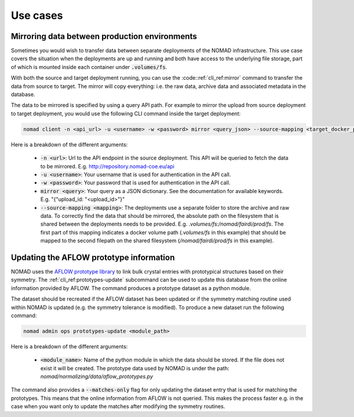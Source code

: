 .. _cli_use_cases:

Use cases
*********

Mirroring data between production environments
""""""""""""""""""""""""""""""""""""""""""""""
Sometimes you would wish to transfer data between separate deployments of the
NOMAD infrastructure. This use case covers the situation when the deployments
are up and running and both have access to the underlying file storage, part of
which is mounted inside each container under :code:`.volumes/fs`.

With both the source and target deployment running, you can use the
:code::ref:`cli_ref:mirror` command to transfer the data from source to target. The
mirror will copy everything: i.e. the raw data, archive data and associated
metadata in the database.

The data to be mirrored is specified by using a query API path. For example to
mirror the upload from source deployment to target deployment, you would use
the following CLI command inside the target deployment:

.. code-block:: sh

    nomad client -n <api_url> -u <username> -w <password> mirror <query_json> --source-mapping <target_docker_path>:<shared_path>

Here is a breakdown of the different arguments:

  * :code:`-n <url>`: Url to the API endpoint in the source deployment. This API will
    be queried to fetch the data to be mirrored. E.g.
    http://repository.nomad-coe.eu/api
  * :code:`-u <username>`: Your username that is used for authentication in the API call.
  * :code:`-w <password>`: Your password that is used for authentication in the API call.
  * :code:`mirror <query>`: Your query as a JSON dictionary. See the documentation for
    available keywords. E.g. "{"upload_id: "<upload_id>"}"
  * :code:`--source-mapping <mapping>`: The deployments use a separate folder to store
    the archive and raw data. To correctly find the data that should be
    mirrored, the absolute path on the filesystem that is shared between the
    deployments needs to be provided. E.g. *.volumes/fs:/nomad/fairdi/prod/fs*.
    The first part of this mapping indicates a docker volume path
    (*.volumes/fs* in this example) that should be mapped to the second
    filepath on the shared filesystem (*/nomad/fairdi/prod/fs* in this example).

Updating the AFLOW prototype information
""""""""""""""""""""""""""""""""""""""""
NOMAD uses the `AFLOW prototype library
<http://www.aflowlib.org/CrystalDatabase/>`_ to link bulk crystal entries with
prototypical structures based on their symmetry. The
:ref:`cli_ref:prototypes-update` subcommand can be used to update this
database from the online information provided by AFLOW. The command produces a
prototype dataset as a python module.

The dataset should be recreated if the AFLOW dataset has been updated or if the
symmetry matching routine used within NOMAD is updated (e.g. the symmetry
tolerance is modified). To produce a new dataset run the following command:



.. code-block:: sh

    nomad admin ops prototypes-update <module_path>

Here is a breakdown of the different arguments:

  * :code:`<module_name>`: Name of the python module in which the data should
    be stored. If the file does not exist it will be created. The prototype
    data used by NOMAD is under the path:
    *nomad/normalizing/data/aflow_prototypes.py*

The command also provides a :code:`--matches-only` flag for only updating the
dataset entry that is used for matching the prototypes. This means that the
online information from AFLOW is not queried. This makes the process faster
e.g. in the case when you want only to update the matches after modifying the
symmetry routines.
